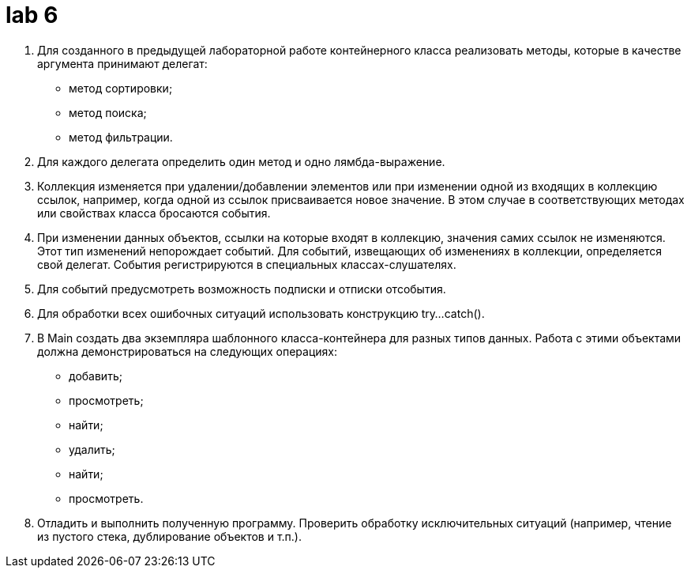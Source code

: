 = lab 6

. Для созданного в предыдущей лабораторной работе контейнерного класса
  реализовать методы, которые в качестве аргумента принимают делегат:
** метод сортировки;
** метод поиска;
** метод фильтрации.
. Для каждого делегата определить один метод и одно лямбда-выражение.
. Коллекция изменяется при удалении/добавлении элементов или при изменении одной
  из входящих в коллекцию ссылок, например, когда одной из ссылок присваивается
  новое значение. В этом случае в соответствующих методах или свойствах класса
  бросаются события.
. При изменении данных объектов, ссылки на которые входят в коллекцию, значения
  самих ссылок не изменяются. Этот тип изменений непорождает событий. Для
  событий, извещающих об изменениях в коллекции, определяется свой делегат.
  События регистрируются в специальных классах-слушателях.
. Для событий предусмотреть возможность подписки и отписки отсобытия.
. Для обработки всех ошибочных ситуаций использовать конструкцию try...catch().
. В Main создать два экземпляра шаблонного класса-контейнера для разных типов
  данных. Работа с этими объектами должна демонстрироваться на следующих
  операциях:
** добавить;
** просмотреть;
** найти;
** удалить;
** найти;
** просмотреть.
. Отладить и выполнить полученную программу. Проверить обработку исключительных
  ситуаций (например, чтение из пустого стека, дублирование объектов и т.п.).
